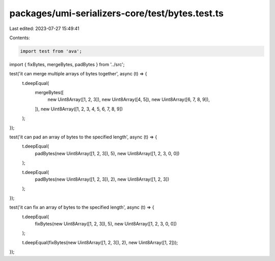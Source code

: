 packages/umi-serializers-core/test/bytes.test.ts
================================================

Last edited: 2023-07-27 15:49:41

Contents:

.. code-block:: ts

    import test from 'ava';
import { fixBytes, mergeBytes, padBytes } from '../src';

test('it can merge multiple arrays of bytes together', async (t) => {
  t.deepEqual(
    mergeBytes([
      new Uint8Array([1, 2, 3]),
      new Uint8Array([4, 5]),
      new Uint8Array([6, 7, 8, 9]),
    ]),
    new Uint8Array([1, 2, 3, 4, 5, 6, 7, 8, 9])
  );
});

test('it can pad an array of bytes to the specified length', async (t) => {
  t.deepEqual(
    padBytes(new Uint8Array([1, 2, 3]), 5),
    new Uint8Array([1, 2, 3, 0, 0])
  );

  t.deepEqual(
    padBytes(new Uint8Array([1, 2, 3]), 2),
    new Uint8Array([1, 2, 3])
  );
});

test('it can fix an array of bytes to the specified length', async (t) => {
  t.deepEqual(
    fixBytes(new Uint8Array([1, 2, 3]), 5),
    new Uint8Array([1, 2, 3, 0, 0])
  );

  t.deepEqual(fixBytes(new Uint8Array([1, 2, 3]), 2), new Uint8Array([1, 2]));
});


